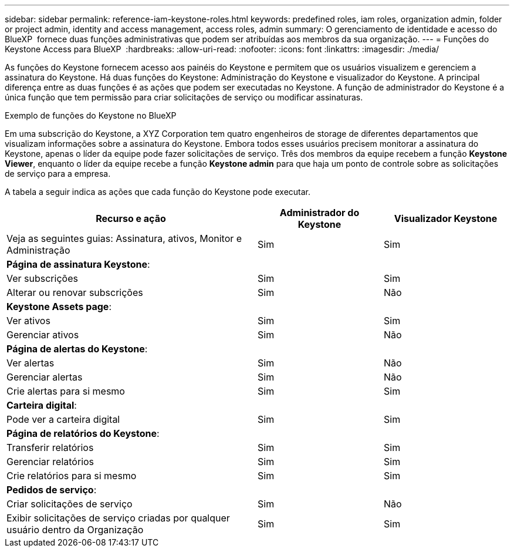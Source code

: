---
sidebar: sidebar 
permalink: reference-iam-keystone-roles.html 
keywords: predefined roles, iam roles, organization admin, folder or project admin, identity and access management, access roles, admin 
summary: O gerenciamento de identidade e acesso do BlueXP  fornece duas funções administrativas que podem ser atribuídas aos membros da sua organização. 
---
= Funções do Keystone Access para BlueXP 
:hardbreaks:
:allow-uri-read: 
:nofooter: 
:icons: font
:linkattrs: 
:imagesdir: ./media/


[role="lead"]
As funções do Keystone fornecem acesso aos painéis do Keystone e permitem que os usuários visualizem e gerenciem a assinatura do Keystone. Há duas funções do Keystone: Administração do Keystone e visualizador do Keystone. A principal diferença entre as duas funções é as ações que podem ser executadas no Keystone. A função de administrador do Keystone é a única função que tem permissão para criar solicitações de serviço ou modificar assinaturas.

.Exemplo de funções do Keystone no BlueXP 
Em uma subscrição do Keystone, a XYZ Corporation tem quatro engenheiros de storage de diferentes departamentos que visualizam informações sobre a assinatura do Keystone. Embora todos esses usuários precisem monitorar a assinatura do Keystone, apenas o líder da equipe pode fazer solicitações de serviço. Três dos membros da equipe recebem a função *Keystone Viewer*, enquanto o líder da equipe recebe a função *Keystone admin* para que haja um ponto de controle sobre as solicitações de serviço para a empresa.

A tabela a seguir indica as ações que cada função do Keystone pode executar.

[cols="40,20a,20a"]
|===
| Recurso e ação | Administrador do Keystone | Visualizador Keystone 


| Veja as seguintes guias: Assinatura, ativos, Monitor e Administração  a| 
Sim
 a| 
Sim



3+| *Página de assinatura Keystone*: 


| Ver subscrições  a| 
Sim
 a| 
Sim



| Alterar ou renovar subscrições  a| 
Sim
 a| 
Não



3+| *Keystone Assets page*: 


| Ver ativos  a| 
Sim
 a| 
Sim



| Gerenciar ativos  a| 
Sim
 a| 
Não



3+| *Página de alertas do Keystone*: 


| Ver alertas  a| 
Sim
 a| 
Não



| Gerenciar alertas  a| 
Sim
 a| 
Não



| Crie alertas para si mesmo  a| 
Sim
 a| 
Sim



3+| *Carteira digital*: 


| Pode ver a carteira digital  a| 
Sim
 a| 
Sim



3+| *Página de relatórios do Keystone*: 


| Transferir relatórios  a| 
Sim
 a| 
Sim



| Gerenciar relatórios  a| 
Sim
 a| 
Sim



| Crie relatórios para si mesmo  a| 
Sim
 a| 
Sim



3+| *Pedidos de serviço*: 


| Criar solicitações de serviço  a| 
Sim
 a| 
Não



| Exibir solicitações de serviço criadas por qualquer usuário dentro da Organização  a| 
Sim
 a| 
Sim

|===